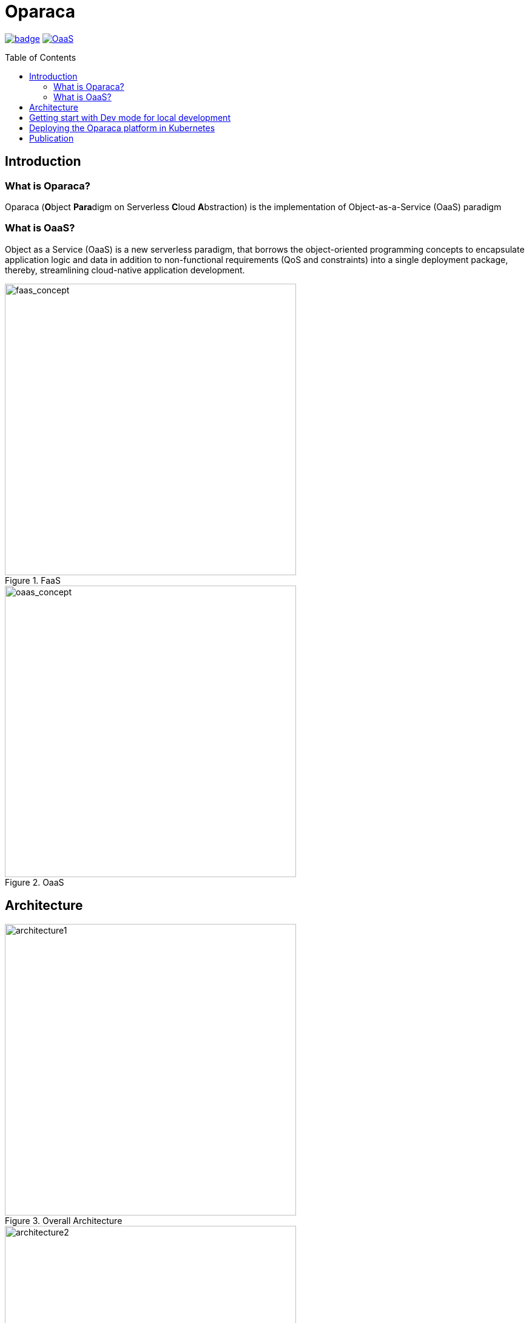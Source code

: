 = Oparaca
:toc:
:toc-placement: preamble
:toclevels: 2

// Need some preamble to get TOC:
{empty}

image:https://github.com/hpcclab/OaaS/actions/workflows/platform-container-build.yml/badge.svg?branch=main[link="https://github.com/hpcclab/OaaS/actions/workflows/platform-container-build.yml"]
image:https://jitpack.io/v/hpcclab/OaaS.svg[link="https://jitpack.io/#hpcclab/OaaS"]

== Introduction
=== What is Oparaca?
Oparaca (**O**bject **Para**digm on Serverless **C**loud **A**bstraction) is the implementation of Object-as-a-Service (OaaS) paradigm

=== What is OaaS?

Object as a Service (OaaS) is a new serverless paradigm, that borrows the object-oriented programming concepts to encapsulate application logic and data in addition to non-functional requirements (QoS and constraints) into a single deployment package, thereby, streamlining cloud-native application development.

.FaaS
image::doc/diagrams/faas_concept_v4s.dio.png[faas_concept,480]
.OaaS
image::doc/diagrams/oaas_concept_v6a.dio.png[ oaas_concept,480]


== Architecture
.Overall Architecture
image::doc/diagrams/qos_oaas_architecture_v15_1.dio.png[architecture1,480]
.Class Runtime Architecture
image::doc/diagrams/qos_oaas_architecture_v15_2s.dio.png[architecture2,480]

== Getting start with Dev mode for local development

Oparaca came with `ocli` commandline tool with the dev mode for local development.  This Dev mode allow to interact with Oparaca similar to the cluster mode but without the need of Kubernetes.

Check on the guides:

* https://github.com/hpcclab/OaaS-Tutorial[tutorial the cover from the basic to deployment]
* link:cli/README.adoc[ocli installation and usage guide]
* link:doc/FUNCTION_GUIDE.adoc[function development]
* link:doc/PACKAGE_REFERENCE.adoc[package definition guide]

== Deploying the Oparaca platform in Kubernetes

Check on the guides:

* link:deploy/local-k8s/README.adoc[Installing *Oparaca* on local Kubernetes] (ex. kind, k3d, Docker Desktop, Rancher Desktop).

* link:example/README.adoc[Example usages in Oparaca cluster].

// == Demo
//
// * Demo
// +
// image::https://asciinema.org/a/zdLjJ77dNEKvEKrghHQzyFahx.svg[link=https://asciinema.org/a/zdLjJ77dNEKvEKrghHQzyFahx]


== Publication

* Lertpongrujikorn, Pawissanutt, and Mohsen Amini Salehi. "Object as a service (oaas): Enabling object abstraction in serverless clouds." 2023 IEEE 16th International Conference on Cloud Computing (CLOUD). IEEE, 2023.
(https://ieeexplore.ieee.org/abstract/document/10254994[link])

